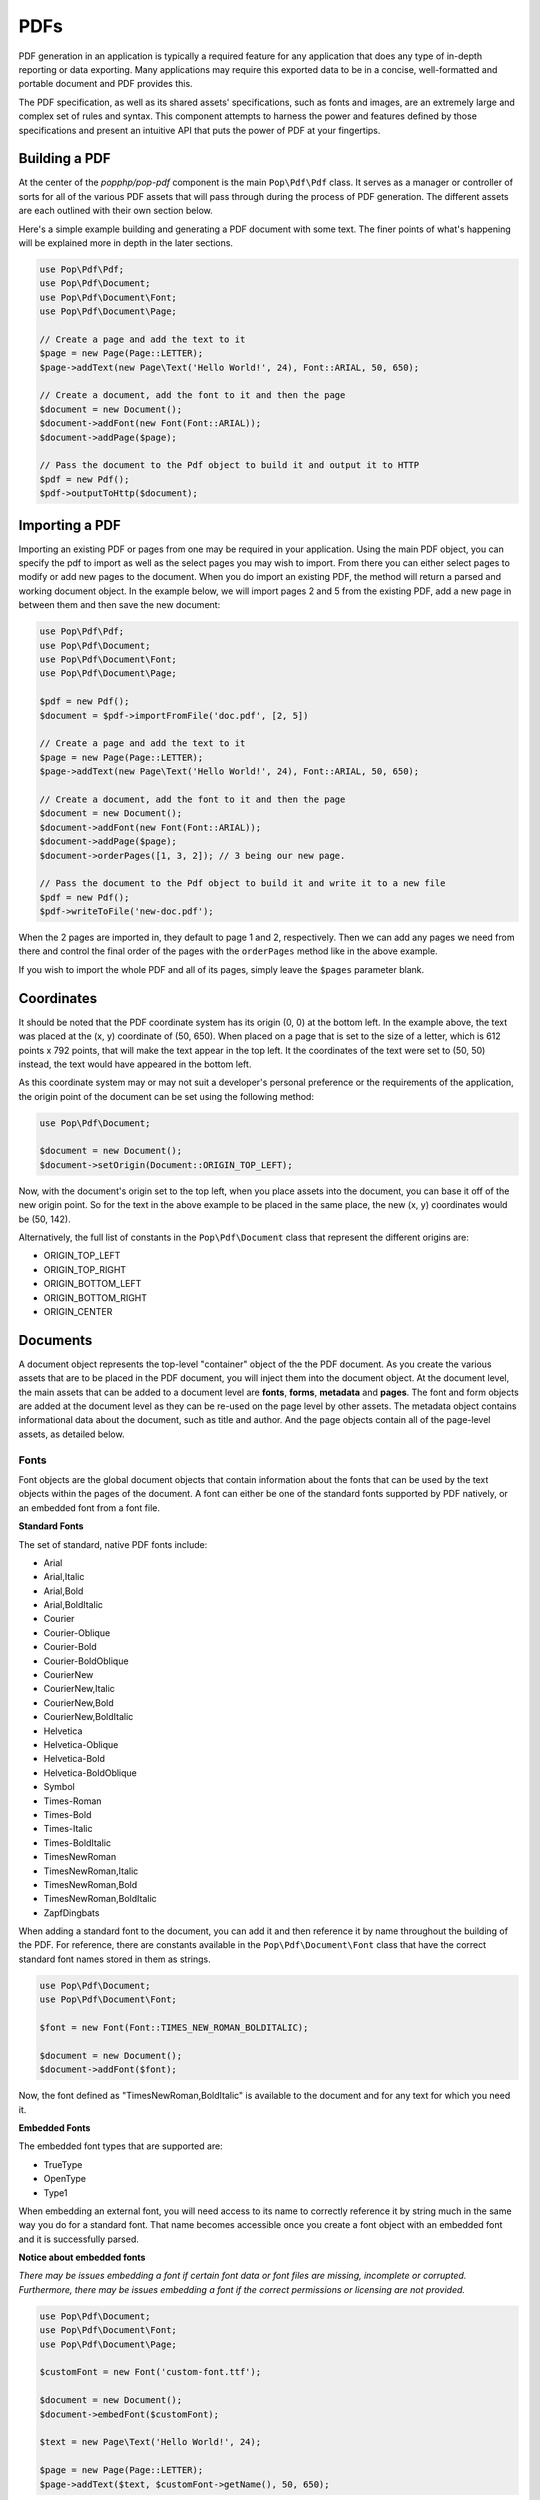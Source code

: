 PDFs
====

PDF generation in an application is typically a required feature for any application that
does any type of in-depth reporting or data exporting. Many applications may require this
exported data to be in a concise, well-formatted and portable document and PDF provides this.

The PDF specification, as well as its shared assets' specifications, such as fonts and images,
are an extremely large and complex set of rules and syntax. This component attempts to harness
the power and features defined by those specifications and present an intuitive API that puts
the power of PDF at your fingertips.

Building a PDF
--------------

At the center of the `popphp/pop-pdf` component is the main ``Pop\Pdf\Pdf`` class. It serves
as a manager or controller of sorts for all of the various PDF assets that will pass through
during the process of PDF generation. The different assets are each outlined with their own
section below.

Here's a simple example building and generating a PDF document with some text. The finer points
of what's happening will be explained more in depth in the later sections.

.. code-block:: php

    use Pop\Pdf\Pdf;
    use Pop\Pdf\Document;
    use Pop\Pdf\Document\Font;
    use Pop\Pdf\Document\Page;

    // Create a page and add the text to it
    $page = new Page(Page::LETTER);
    $page->addText(new Page\Text('Hello World!', 24), Font::ARIAL, 50, 650);

    // Create a document, add the font to it and then the page
    $document = new Document();
    $document->addFont(new Font(Font::ARIAL));
    $document->addPage($page);

    // Pass the document to the Pdf object to build it and output it to HTTP
    $pdf = new Pdf();
    $pdf->outputToHttp($document);

.. image:: images/pop-pdf1.jpg

Importing a PDF
---------------

Importing an existing PDF or pages from one may be required in your application. Using the main
PDF object, you can specify the pdf to import as well as the select pages you may wish to import.
From there you can either select pages to modify or add new pages to the document. When you do
import an existing PDF, the method will return a parsed and working document object. In the example
below, we will import pages 2 and 5 from the existing PDF, add a new page in between them and
then save the new document:

.. code-block:: php

    use Pop\Pdf\Pdf;
    use Pop\Pdf\Document;
    use Pop\Pdf\Document\Font;
    use Pop\Pdf\Document\Page;

    $pdf = new Pdf();
    $document = $pdf->importFromFile('doc.pdf', [2, 5])

    // Create a page and add the text to it
    $page = new Page(Page::LETTER);
    $page->addText(new Page\Text('Hello World!', 24), Font::ARIAL, 50, 650);

    // Create a document, add the font to it and then the page
    $document = new Document();
    $document->addFont(new Font(Font::ARIAL));
    $document->addPage($page);
    $document->orderPages([1, 3, 2]); // 3 being our new page.

    // Pass the document to the Pdf object to build it and write it to a new file
    $pdf = new Pdf();
    $pdf->writeToFile('new-doc.pdf');

When the 2 pages are imported in, they default to page 1 and 2, respectively. Then we can add any
pages we need from there and control the final order of the pages with the ``orderPages`` method
like in the above example.

If you wish to import the whole PDF and all of its pages, simply leave the ``$pages`` parameter blank.

Coordinates
-----------

It should be noted that the PDF coordinate system has its origin (0, 0) at the bottom left. In the
example above, the text was placed at the (x, y) coordinate of (50, 650). When placed on a page that
is set to the size of a letter, which is 612 points x 792 points, that will make the text appear in
the top left. It the coordinates of the text were set to (50, 50) instead, the text would have appeared
in the bottom left.

As this coordinate system may or may not suit a developer's personal preference or the requirements
of the application, the origin point of the document can be set using the following method:

.. code-block:: php

    use Pop\Pdf\Document;

    $document = new Document();
    $document->setOrigin(Document::ORIGIN_TOP_LEFT);

Now, with the document's origin set to the top left, when you place assets into the document, you can
base it off of the new origin point. So for the text in the above example to be placed in the same place,
the new (x, y) coordinates would be (50, 142).

Alternatively, the full list of constants in the ``Pop\Pdf\Document`` class that represent the
different origins are:

* ORIGIN_TOP_LEFT
* ORIGIN_TOP_RIGHT
* ORIGIN_BOTTOM_LEFT
* ORIGIN_BOTTOM_RIGHT
* ORIGIN_CENTER

Documents
---------

A document object represents the top-level "container" object of the the PDF document. As you create
the various assets that are to be placed in the PDF document, you will inject them into the document
object. At the document level, the main assets that can be added to a document level are **fonts**,
**forms**, **metadata** and **pages**.  The font and form objects are added at the document level as they
can be re-used on the page level by other assets. The metadata object contains informational data about
the document, such as title and author. And the page objects contain all of the page-level assets, as
detailed below.

Fonts
~~~~~

Font objects are the global document objects that contain information about the fonts that can be used
by the text objects within the pages of the document. A font can either be one of the standard fonts
supported by PDF natively, or an embedded font from a font file.

**Standard Fonts**

The set of standard, native PDF fonts include:

* Arial
* Arial,Italic
* Arial,Bold
* Arial,BoldItalic
* Courier
* Courier-Oblique
* Courier-Bold
* Courier-BoldOblique
* CourierNew
* CourierNew,Italic
* CourierNew,Bold
* CourierNew,BoldItalic
* Helvetica
* Helvetica-Oblique
* Helvetica-Bold
* Helvetica-BoldOblique
* Symbol
* Times-Roman
* Times-Bold
* Times-Italic
* Times-BoldItalic
* TimesNewRoman
* TimesNewRoman,Italic
* TimesNewRoman,Bold
* TimesNewRoman,BoldItalic
* ZapfDingbats

When adding a standard font to the document, you can add it and then reference it by name throughout
the building of the PDF. For reference, there are constants available in the ``Pop\Pdf\Document\Font``
class that have the correct standard font names stored in them as strings.

.. code-block:: php

    use Pop\Pdf\Document;
    use Pop\Pdf\Document\Font;

    $font = new Font(Font::TIMES_NEW_ROMAN_BOLDITALIC);

    $document = new Document();
    $document->addFont($font);

Now, the font defined as "TimesNewRoman,BoldItalic" is available to the document and for any text for which
you need it.

**Embedded Fonts**

The embedded font types that are supported are:

* TrueType
* OpenType
* Type1

When embedding an external font, you will need access to its name to correctly reference it by string
much in the same way you do for a standard font. That name becomes accessible once you create a font object
with an embedded font and it is successfully parsed.

**Notice about embedded fonts**

*There may be issues embedding a font if certain font data or font files are missing, incomplete
or corrupted. Furthermore, there may be issues embedding a font if the correct permissions or licensing
are not provided.*

.. code-block:: php

    use Pop\Pdf\Document;
    use Pop\Pdf\Document\Font;
    use Pop\Pdf\Document\Page;

    $customFont = new Font('custom-font.ttf');

    $document = new Document();
    $document->embedFont($customFont);

    $text = new Page\Text('Hello World!', 24);

    $page = new Page(Page::LETTER);
    $page->addText($text, $customFont->getName(), 50, 650);

The above example will attach the name and reference of the embedded custom font to that text object.
Additionally, when a font is added or embedded into a document, its name becomes the current font, which
is a property you can access like this:

.. code-block:: php

    $page->addText($text, $document->getCurrentFont(), 50, 650);

If you'd like to override or switch the current document font back to another font that's available,
you can do so like this:

.. code-block:: php

    $document->setCurrentFont('Arial');

Forms
~~~~~

Form objects are the global document objects that contain information about fields that are to be used
within a Form object on a page in the document. By themselves they are fairly simple to use and inject
into a document object. From there, you would add fields to a their respective pages, while attaching
them to a form object.

The example below demonstrates how to add a form object to a document:

.. code-block:: php

    use Pop\Pdf\Document;
    use Pop\Pdf\Document\Form;

    $form = new Form('contact_form');

    $document = new Document();
    $document->addForm($form);

Then, when you add a field to a page, you can reference the form to attach it to:

.. code-block:: php

    use Pop\Pdf\Document\Page;

    $name = new Page\Field\Text('name');
    $name->setWidth(200)
         ->setHeight(40);

    $page = new Page(Page::LETTER);
    $page->addField($name, 'contact_form', 50, 650);

The above example creates a name field for the contact form, giving it a width and height and placing
it at the (50, 650) coordinated. Fields will be covered more in depth below.

Metadata
~~~~~~~~

The metadata object contains the document identifier data such as title, author and date. This is the data
that is commonly displayed in the the document title bar and info boxes of a PDF reader. If you'd like
to set the metadata of the document, you can with the following API:

.. code-block:: php

    use Pop\Pdf\Document;

    $metadata = new Document\Metadata();
    $metadata->setTitle('My Document')
        ->setAuthor('Some Author')
        ->setSubject('Some Subject')
        ->setCreator('Some Creator')
        ->setProducer('Some Producer')
        ->setCreationDate('August 19, 2015')
        ->setModDate('August 22, 2015')

    $document = new Document();
    $document->setMetadata($metadata);

And there are getter methods that follow the same naming convention to retrieve the data from the
metadata object.

Pages
-----

Page object contain the majority of the assets that you would expect to be
within a PDF document.

Images
~~~~~~

Color
~~~~~

Paths
~~~~~

Text
~~~~

Annotations
~~~~~~~~~~~

Fields
~~~~~~
